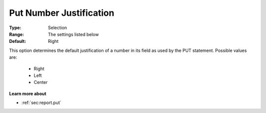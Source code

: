

.. _option-AIMMS-put_number_justification:


Put Number Justification
========================



:Type:	Selection	
:Range:	The settings listed below	
:Default:	Right	



This option determines the default justification of a number in its field as used by the PUT statement. Possible values are:



    *	Right
    *	Left
    *	Center




**Learn more about** 

*	 :ref:`sec:report.put`



